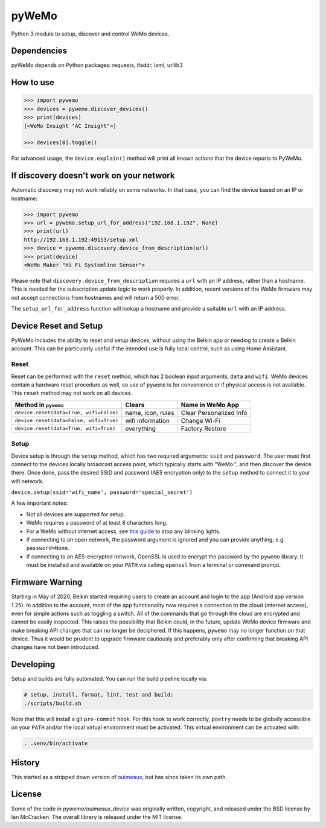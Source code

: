 pyWeMo |Build Badge| |PyPI Version Badge| |Coverage| |PyPI Downloads Badge|
===========================================================================
Python 3 module to setup, discover and control WeMo devices.

Dependencies
------------
pyWeMo depends on Python packages: requests, ifaddr, lxml, urllib3

How to use
----------

.. code-block:: python

    >>> import pywemo
    >>> devices = pywemo.discover_devices()
    >>> print(devices)
    [<WeMo Insight "AC Insight">]

    >>> devices[0].toggle()

For advanced usage, the ``device.explain()`` method will print all known actions that the device reports to PyWeMo.

If discovery doesn't work on your network
-----------------------------------------
Automatic discovery may not work reliably on some networks.
In that case, you can find the device based on an IP or hostname:

.. code-block:: python

    >>> import pywemo
    >>> url = pywemo.setup_url_for_address("192.168.1.192", None)
    >>> print(url)
    http://192.168.1.192:49153/setup.xml
    >>> device = pywemo.discovery.device_from_description(url)
    >>> print(device)
    <WeMo Maker "Hi Fi Systemline Sensor">

Please note that ``discovery.device_from_description`` requires a ``url`` with an IP address, rather than a hostname.
This is needed for the subscription update logic to work properly.
In addition, recent versions of the WeMo firmware may not accept connections from hostnames and will return a 500 error.

The ``setup_url_for_address`` function will lookup a hostname and provide a suitable ``url`` with an IP address.

Device Reset and Setup
----------------------
PyWeMo includes the ability to reset and setup devices, without using the Belkin app or needing to create a Belkin account.
This can be particularly useful if the intended use is fully local control, such as using Home Assistant.

Reset
~~~~~
Reset can be performed with the ``reset`` method, which has 2 boolean input arguments, ``data`` and ``wifi``.
WeMo devices contain a hardware reset procedure as well, so use of ``pywemo`` is for convenience or if physical access is not available.
This ``reset`` method may not work on all devices.

=======================================  =================  =======================
Method in ``pywemo``                     Clears             Name in WeMo App
=======================================  =================  =======================
``device.reset(data=True, wifi=False)``  name, icon, rules  Clear Personalized Info
``device.reset(data=False, wifi=True)``  wifi information   Change Wi-Fi
``device.reset(data=True, wifi=True)``   everything         Factory Restore
=======================================  =================  =======================

Setup
~~~~~

Device setup is through the ``setup`` method, which has two required arguments: ``ssid`` and ``password``.
The user must first connect to the devices locally broadcast access point, which typically starts with "WeMo.", and then discover the device there.
Once done, pass the desired SSID and password (AES encryption only) to the ``setup`` method to connect it to your wifi network.

``device.setup(ssid='wifi_name', password='special_secret')``

A few important notes:

- Not all devices are supported for setup.
- WeMo requires a password of at least 8 characters long.
- For a WeMo without internet access, see `this guide <https://github.com/pavoni/pywemo/wiki/WeMo-Cloud#disconnecting-from-the-cloud>`_ to stop any blinking lights.
- If connecting to an open network, the password argument is ignored and you can provide anything, e.g. ``password=None``.
- If connecting to an AES-encrypted network, OpenSSL is used to encrypt the password by the ``pywemo`` library.
  It must be installed and available on your ``PATH`` via calling ``openssl`` from a terminal or command prompt.

Firmware Warning
----------------
Starting in May of 2020, Belkin started requiring users to create an account and login to the app (Android app version 1.25).
In addition to the account, most of the app functionality now requires a connection to the cloud (internet access), even for simple actions such as toggling a switch.
All of the commands that go through the cloud are encrypted and cannot be easily inspected.
This raises the possibility that Belkin could, in the future, update WeMo device firmware and make breaking API changes that can no longer be deciphered.
If this happens, ``pywemo`` may no longer function on that device.
Thus it would be prudent to upgrade firmware cautiously and preferably only after confirming that breaking API changes have not been introduced.

Developing
----------
Setup and builds are fully automated.
You can run the build pipeline locally via:

.. code-block::

    # setup, install, format, lint, test and build:
    ./scripts/build.sh

Note that this will install a git ``pre-commit`` hook.
For this hook to work correctly, ``poetry`` needs to be globally accessible on your ``PATH`` and/or the local virtual environment must be activated.
This virtual environment can be activated with:

.. code-block::

    . .venv/bin/activate

History
-------
This started as a stripped down version of `ouimeaux <https://github.com/iancmcc/ouimeaux>`_, but has since taken its own path.

License
-------
Some of the code in `pywemo/ouimeaux_device` was originally written, copyright, and released under the BSD license by Ian McCracken.
The overall library is released under the MIT license.

.. |Build Badge| image:: https://github.com/pavoni/pywemo/workflows/Build/badge.svg
    :target: https://github.com/pavoni/pywemo/actions?query=workflow%3ABuild
    :alt: GitHub build status
.. |PyPI Version Badge| image:: https://img.shields.io/pypi/v/pywemo
    :target: https://pypi.org/project/pywemo/
    :alt: Latest PyPI version
.. |Coverage| image:: https://coveralls.io/repos/github/pavoni/pywemo/badge.svg?branch=master
    :target: https://coveralls.io/github/pavoni/pywemo?branch=master
    :alt: Coveralls coverage
.. |PyPI Downloads Badge| image:: https://img.shields.io/pypi/dm/pywemo
    :target: https://pypi.org/project/pywemo/
    :alt: Number of PyPI downloads
